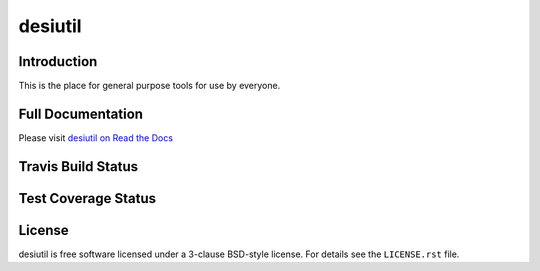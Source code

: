 ========
desiutil
========

Introduction
============

This is the place for general purpose tools for use by
everyone.

Full Documentation
==================

Please visit `desiutil on Read the Docs`_

.. image:: https://readthedocs.org/projects/desiutil/badge/?version=latest
    :target: http://desiutil.readthedocs.org/en/latest/
    :alt: Documentation Status

.. _`desiutil on Read the Docs`: http://desiutil.readthedocs.org/en/latest/

Travis Build Status
===================

.. image:: https://img.shields.io/travis/desihub/desiutil.svg
    :target: https://travis-ci.org/desihub/desiutil
    :alt: Travis Build Status


Test Coverage Status
====================

.. image:: https://coveralls.io/repos/desihub/desiutil/badge.svg?service=github
    :target: https://coveralls.io/github/desihub/desiutil
    :alt: Test Coverage Status

License
=======

desiutil is free software licensed under a 3-clause BSD-style license. For details see
the ``LICENSE.rst`` file.

